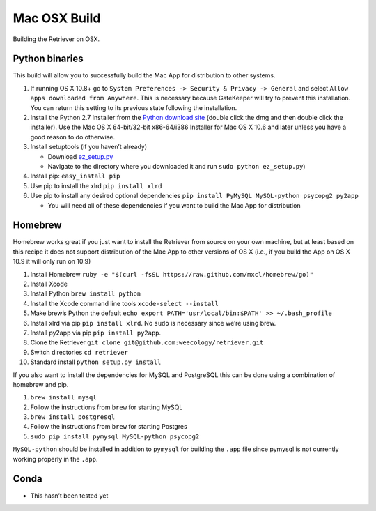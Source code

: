 Mac OSX Build
=============

Building the Retriever on OSX.

Python binaries
---------------

This build will allow you to successfully build the Mac App for
distribution to other systems.

1. If running OS X 10.8+ go to
   ``System Preferences -> Security & Privacy -> General`` and select
   ``Allow apps downloaded from Anywhere``. This is necessary because
   GateKeeper will try to prevent this installation. You can return this
   setting to its previous state following the installation.
2. Install the Python 2.7 Installer from the `Python download site`_
   (double click the dmg and then double click the installer). Use the
   Mac OS X 64-bit/32-bit x86-64/i386 Installer for Mac OS X 10.6 and
   later unless you have a good reason to do otherwise.
3. Install setuptools (if you haven’t already)

   -  Download `ez\_setup.py`_
   -  Navigate to the directory where you downloaded it and run
      ``sudo python ez_setup.py``)

4. Install pip: ``easy_install pip``
5. Use pip to install the xlrd ``pip install xlrd``
6. Use pip to install any desired optional dependencies
   ``pip install PyMySQL MySQL-python psycopg2 py2app``

   -  You will need all of these dependencies if you want to build the
      Mac App for distribution

Homebrew
--------

Homebrew works great if you just want to install the Retriever from
source on your own machine, but at least based on this recipe it does
not support distribution of the Mac App to other versions of OS X (i.e.,
if you build the App on OS X 10.9 it will only run on 10.9)

1.  Install Homebrew
    ``ruby -e "$(curl -fsSL https://raw.github.com/mxcl/homebrew/go)"``
2.  Install Xcode
3.  Install Python ``brew install python``
4.  Install the Xcode command line tools ``xcode-select --install``
5.  Make brew’s Python the default
    ``echo export PATH='usr/local/bin:$PATH' >> ~/.bash_profile``
6.  Install xlrd via pip ``pip install xlrd``. No ``sudo`` is necessary
    since we’re using brew.
7.  Install py2app via pip ``pip install py2app``.
8.  Clone the Retriever
    ``git clone git@github.com:weecology/retriever.git``
9. Switch directories ``cd retriever``
10. Standard install ``python setup.py install``

If you also want to install the dependencies for MySQL and PostgreSQL
this can be done using a combination of homebrew and pip.

1. ``brew install mysql``
2. Follow the instructions from ``brew`` for starting MySQL
3. ``brew install postgresql``
4. Follow the instructions from ``brew`` for starting Postgres
5. ``sudo pip install pymysql MySQL-python psycopg2``

``MySQL-python`` should be installed in addition to ``pymysql`` for
building the ``.app`` file since pymysql is not currently working
properly in the ``.app``.

Conda
-----

-  This hasn’t been tested yet

.. _Python download site: http://www.python.org/download/
.. _ez\_setup.py: https://bitbucket.org/pypa/setuptools/raw/bootstrap/ez_setup.py
